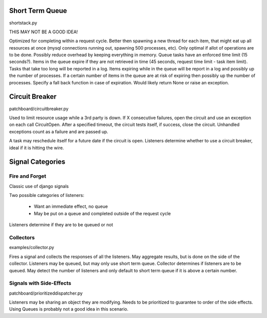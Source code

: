 Short Term Queue
================
shortstack.py

THIS MAY NOT BE A GOOD IDEA!

Optimized for completing within a request cycle. 
Better then spawning a new thread for each item, that might eat up all resources at once (mysql connections running out, spawning 500 processes, etc). 
Only optimal if allot of operations are to be done. 
Possibly reduce overhead by keeping everything in memory. 
Queue tasks have an enforced time limit (15 seconds?). 
Items in the queue expire if they are not retrieved in time (45 seconds, request time limit - task item limit). 
Tasks that take too long will be reported in a log. 
Items expiring while in the queue will be report in a log and possibly up the number of processes. 
If a certain number of items in the queue are at risk of expiring then possibly up the number of processes. 
Specify a fall back function in case of expiration. Would likely return None or raise an exception. 

Circuit Breaker
===============
patchboard/circuitbreaker.py

Used to limit resource usage while a 3rd party is down. 
If X consecutive failures, open the circuit and use an exception on each call CircuitOpen. 
After a specified timeout, the circuit tests itself, if success, close the circuit. 
Unhandled exceptions count as a failure and are passed up. 

A task may reschedule itself for a future date if the circuit is open. 
Listeners determine whether to use a circuit breaker, ideal if it is hitting the wire. 

Signal Categories
=================

Fire and Forget
---------------
Classic use of django signals

Two possible categories of listeners:

  * Want an immediate effect, no queue
  * May be put on a queue and completed outside of the request cycle

Listeners determine if they are to be queued or not

Collectors
----------
examples/collector.py

Fires a signal and collects the responses of all the listeners. 
May aggregate results, but is done on the side of the collector. 
Listeners may be queued, but may only use short term queue. 
Collector determines if listeners are to be queued. 
May detect the number of listeners and only default to short term queue if it is above a certain number. 


Signals with Side-Effects
-------------------------
patchboard/prioritizeddispatcher.py

Listeners may be sharing an object they are modifying. 
Needs to be prioritized to guarantee to order of the side effects. 
Using Queues is probably not a good idea in this scenario. 
